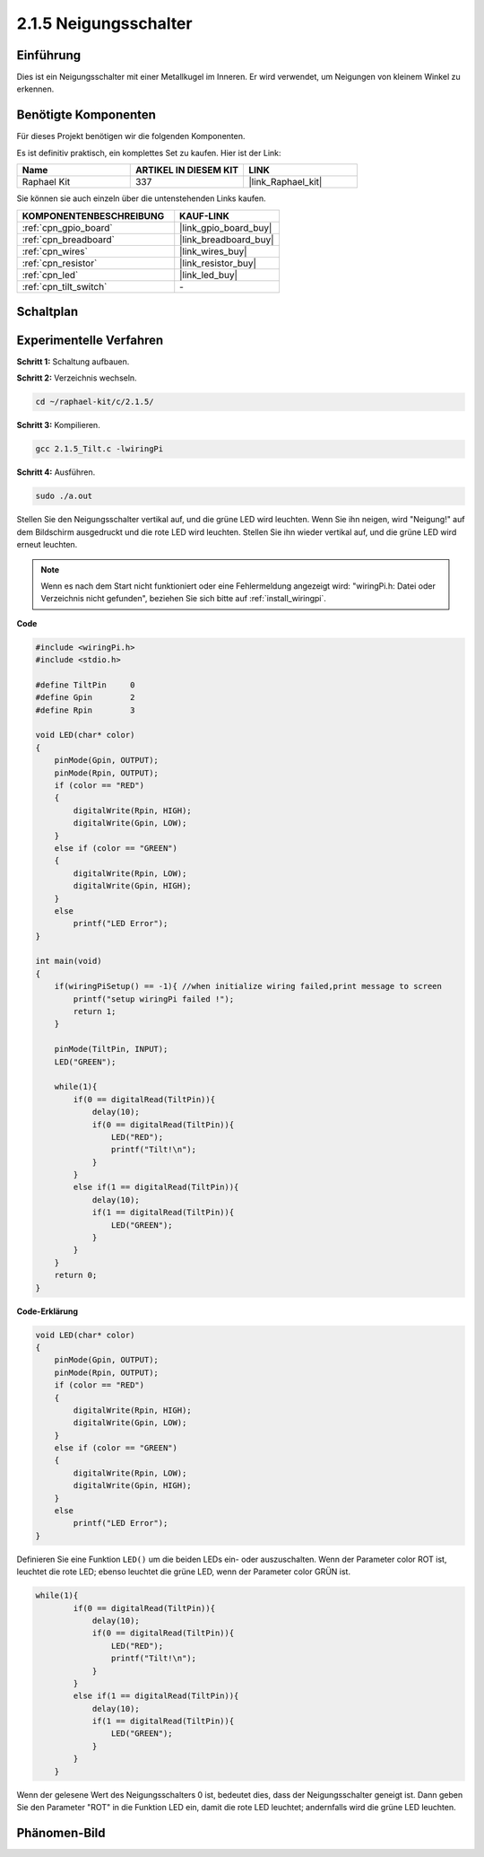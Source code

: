 .. _2.1.5_c:

2.1.5 Neigungsschalter
=======================

Einführung
------------

Dies ist ein Neigungsschalter mit einer Metallkugel im Inneren. Er wird verwendet, um
Neigungen von kleinem Winkel zu erkennen.

Benötigte Komponenten
------------------------------

Für dieses Projekt benötigen wir die folgenden Komponenten. 

.. image:: ../img/list_2.1.3_tilt_switch.png

Es ist definitiv praktisch, ein komplettes Set zu kaufen. Hier ist der Link:

.. list-table::
    :widths: 20 20 20
    :header-rows: 1

    *   - Name	
        - ARTIKEL IN DIESEM KIT
        - LINK
    *   - Raphael Kit
        - 337
        - |link_Raphael_kit|

Sie können sie auch einzeln über die untenstehenden Links kaufen.

.. list-table::
    :widths: 30 20
    :header-rows: 1

    *   - KOMPONENTENBESCHREIBUNG
        - KAUF-LINK

    *   - :ref:`cpn_gpio_board`
        - |link_gpio_board_buy|
    *   - :ref:`cpn_breadboard`
        - |link_breadboard_buy|
    *   - :ref:`cpn_wires`
        - |link_wires_buy|
    *   - :ref:`cpn_resistor`
        - |link_resistor_buy|
    *   - :ref:`cpn_led`
        - |link_led_buy|
    *   - :ref:`cpn_tilt_switch`
        - \-

Schaltplan
-----------------

.. image:: ../img/image307.png


.. image:: ../img/image308.png


Experimentelle Verfahren
----------------------------

**Schritt 1:** Schaltung aufbauen.

.. image:: ../img/image169.png

**Schritt 2:** Verzeichnis wechseln.

.. raw:: html

   <run></run>

.. code-block::

    cd ~/raphael-kit/c/2.1.5/

**Schritt 3:** Kompilieren.

.. raw:: html

   <run></run>

.. code-block::

    gcc 2.1.5_Tilt.c -lwiringPi

**Schritt 4:** Ausführen.

.. raw:: html

   <run></run>

.. code-block::

    sudo ./a.out

Stellen Sie den Neigungsschalter vertikal auf, und die grüne LED wird leuchten. Wenn Sie
ihn neigen, wird "Neigung!" auf dem Bildschirm ausgedruckt und die rote LED wird
leuchten. Stellen Sie ihn wieder vertikal auf, und die grüne LED wird erneut leuchten.

.. note::

    Wenn es nach dem Start nicht funktioniert oder eine Fehlermeldung angezeigt wird: \"wiringPi.h: Datei oder Verzeichnis nicht gefunden\", beziehen Sie sich bitte auf :ref:`install_wiringpi`.

**Code**

.. code-block:: c

    #include <wiringPi.h>
    #include <stdio.h>

    #define TiltPin     0
    #define Gpin        2
    #define Rpin        3

    void LED(char* color)
    {
        pinMode(Gpin, OUTPUT);
        pinMode(Rpin, OUTPUT);
        if (color == "RED")
        {
            digitalWrite(Rpin, HIGH);
            digitalWrite(Gpin, LOW);
        }
        else if (color == "GREEN")
        {
            digitalWrite(Rpin, LOW);
            digitalWrite(Gpin, HIGH);
        }
        else
            printf("LED Error");
    }

    int main(void)
    {
        if(wiringPiSetup() == -1){ //when initialize wiring failed,print message to screen
            printf("setup wiringPi failed !");
            return 1;
        }

        pinMode(TiltPin, INPUT);
        LED("GREEN");
        
        while(1){
            if(0 == digitalRead(TiltPin)){
                delay(10);
                if(0 == digitalRead(TiltPin)){
                    LED("RED");
                    printf("Tilt!\n");
                }
            }
            else if(1 == digitalRead(TiltPin)){
                delay(10);
                if(1 == digitalRead(TiltPin)){
                    LED("GREEN");
                }
            }
        }
        return 0;
    }

**Code-Erklärung**

.. code-block:: c

    void LED(char* color)
    {
        pinMode(Gpin, OUTPUT);
        pinMode(Rpin, OUTPUT);
        if (color == "RED")
        {
            digitalWrite(Rpin, HIGH);
            digitalWrite(Gpin, LOW);
        }
        else if (color == "GREEN")
        {
            digitalWrite(Rpin, LOW);
            digitalWrite(Gpin, HIGH);
        }
        else
            printf("LED Error");
    }

Definieren Sie eine Funktion ``LED()`` um die beiden LEDs ein- oder auszuschalten. Wenn der Parameter
color ROT ist, leuchtet die rote LED; ebenso leuchtet die grüne LED, wenn der Parameter
color GRÜN ist.

.. code-block:: c

    while(1){
            if(0 == digitalRead(TiltPin)){
                delay(10);
                if(0 == digitalRead(TiltPin)){
                    LED("RED");
                    printf("Tilt!\n");
                }
            }
            else if(1 == digitalRead(TiltPin)){
                delay(10);
                if(1 == digitalRead(TiltPin)){
                    LED("GREEN");
                }
            }
        }

Wenn der gelesene Wert des Neigungsschalters 0 ist, bedeutet dies, dass der Neigungsschalter
geneigt ist. Dann geben Sie den Parameter "ROT" in die Funktion LED ein, damit die
rote LED leuchtet; andernfalls wird die grüne LED leuchten.

Phänomen-Bild
------------------

.. image:: ../img/image170.jpeg


